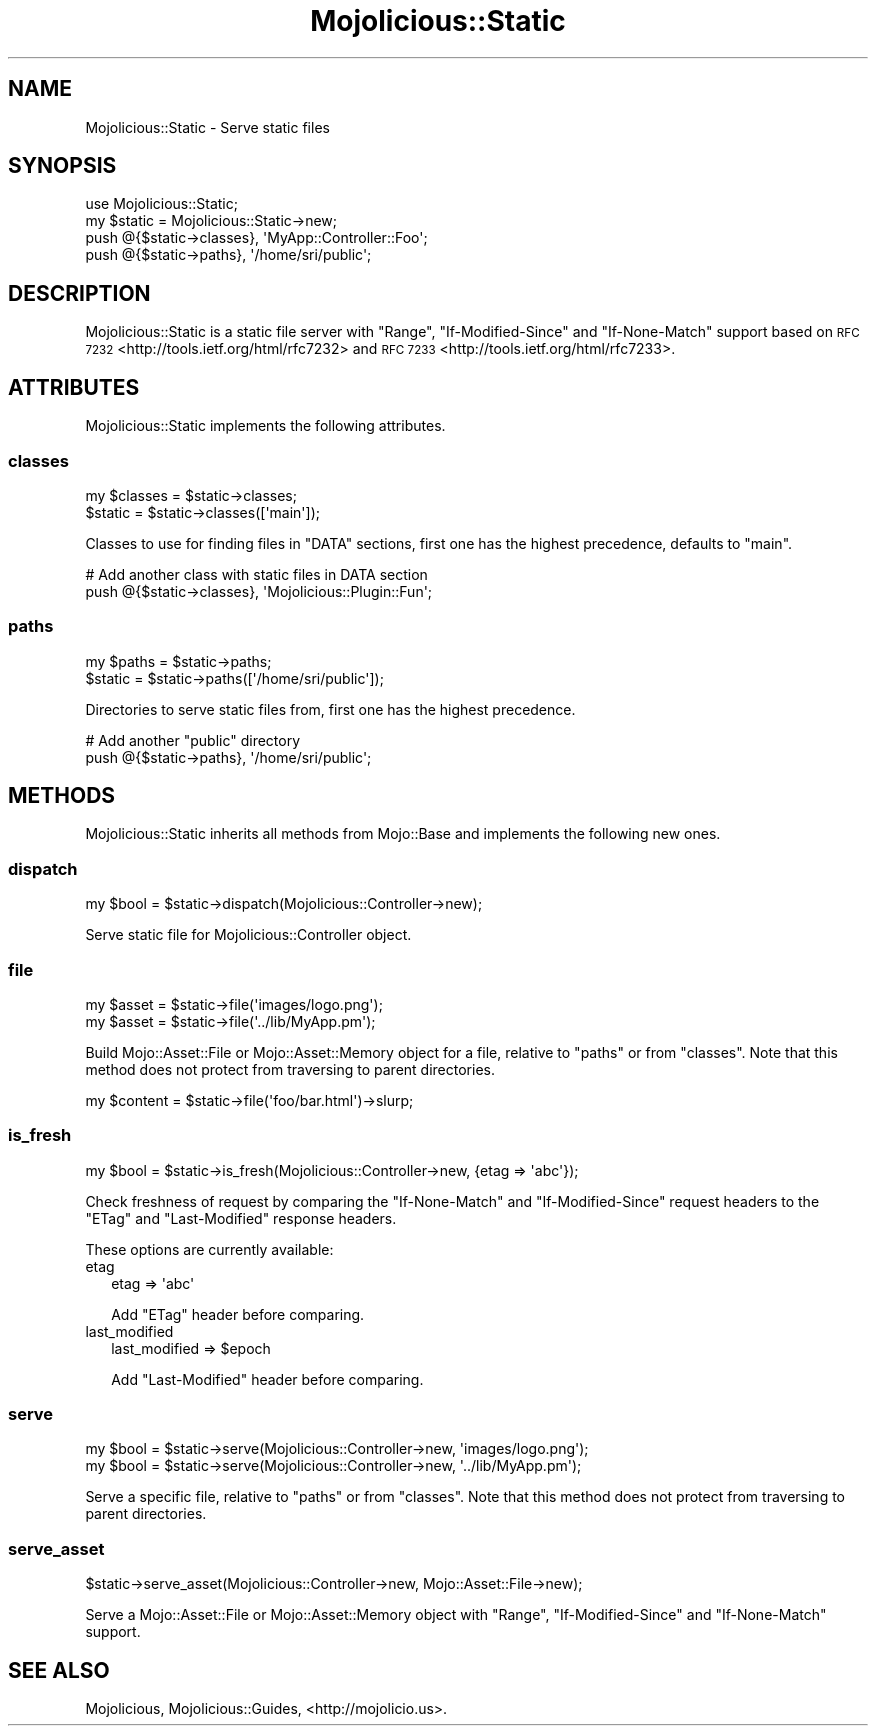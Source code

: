 .\" Automatically generated by Pod::Man 2.28 (Pod::Simple 3.28)
.\"
.\" Standard preamble:
.\" ========================================================================
.de Sp \" Vertical space (when we can't use .PP)
.if t .sp .5v
.if n .sp
..
.de Vb \" Begin verbatim text
.ft CW
.nf
.ne \\$1
..
.de Ve \" End verbatim text
.ft R
.fi
..
.\" Set up some character translations and predefined strings.  \*(-- will
.\" give an unbreakable dash, \*(PI will give pi, \*(L" will give a left
.\" double quote, and \*(R" will give a right double quote.  \*(C+ will
.\" give a nicer C++.  Capital omega is used to do unbreakable dashes and
.\" therefore won't be available.  \*(C` and \*(C' expand to `' in nroff,
.\" nothing in troff, for use with C<>.
.tr \(*W-
.ds C+ C\v'-.1v'\h'-1p'\s-2+\h'-1p'+\s0\v'.1v'\h'-1p'
.ie n \{\
.    ds -- \(*W-
.    ds PI pi
.    if (\n(.H=4u)&(1m=24u) .ds -- \(*W\h'-12u'\(*W\h'-12u'-\" diablo 10 pitch
.    if (\n(.H=4u)&(1m=20u) .ds -- \(*W\h'-12u'\(*W\h'-8u'-\"  diablo 12 pitch
.    ds L" ""
.    ds R" ""
.    ds C` ""
.    ds C' ""
'br\}
.el\{\
.    ds -- \|\(em\|
.    ds PI \(*p
.    ds L" ``
.    ds R" ''
.    ds C`
.    ds C'
'br\}
.\"
.\" Escape single quotes in literal strings from groff's Unicode transform.
.ie \n(.g .ds Aq \(aq
.el       .ds Aq '
.\"
.\" If the F register is turned on, we'll generate index entries on stderr for
.\" titles (.TH), headers (.SH), subsections (.SS), items (.Ip), and index
.\" entries marked with X<> in POD.  Of course, you'll have to process the
.\" output yourself in some meaningful fashion.
.\"
.\" Avoid warning from groff about undefined register 'F'.
.de IX
..
.nr rF 0
.if \n(.g .if rF .nr rF 1
.if (\n(rF:(\n(.g==0)) \{
.    if \nF \{
.        de IX
.        tm Index:\\$1\t\\n%\t"\\$2"
..
.        if !\nF==2 \{
.            nr % 0
.            nr F 2
.        \}
.    \}
.\}
.rr rF
.\"
.\" Accent mark definitions (@(#)ms.acc 1.5 88/02/08 SMI; from UCB 4.2).
.\" Fear.  Run.  Save yourself.  No user-serviceable parts.
.    \" fudge factors for nroff and troff
.if n \{\
.    ds #H 0
.    ds #V .8m
.    ds #F .3m
.    ds #[ \f1
.    ds #] \fP
.\}
.if t \{\
.    ds #H ((1u-(\\\\n(.fu%2u))*.13m)
.    ds #V .6m
.    ds #F 0
.    ds #[ \&
.    ds #] \&
.\}
.    \" simple accents for nroff and troff
.if n \{\
.    ds ' \&
.    ds ` \&
.    ds ^ \&
.    ds , \&
.    ds ~ ~
.    ds /
.\}
.if t \{\
.    ds ' \\k:\h'-(\\n(.wu*8/10-\*(#H)'\'\h"|\\n:u"
.    ds ` \\k:\h'-(\\n(.wu*8/10-\*(#H)'\`\h'|\\n:u'
.    ds ^ \\k:\h'-(\\n(.wu*10/11-\*(#H)'^\h'|\\n:u'
.    ds , \\k:\h'-(\\n(.wu*8/10)',\h'|\\n:u'
.    ds ~ \\k:\h'-(\\n(.wu-\*(#H-.1m)'~\h'|\\n:u'
.    ds / \\k:\h'-(\\n(.wu*8/10-\*(#H)'\z\(sl\h'|\\n:u'
.\}
.    \" troff and (daisy-wheel) nroff accents
.ds : \\k:\h'-(\\n(.wu*8/10-\*(#H+.1m+\*(#F)'\v'-\*(#V'\z.\h'.2m+\*(#F'.\h'|\\n:u'\v'\*(#V'
.ds 8 \h'\*(#H'\(*b\h'-\*(#H'
.ds o \\k:\h'-(\\n(.wu+\w'\(de'u-\*(#H)/2u'\v'-.3n'\*(#[\z\(de\v'.3n'\h'|\\n:u'\*(#]
.ds d- \h'\*(#H'\(pd\h'-\w'~'u'\v'-.25m'\f2\(hy\fP\v'.25m'\h'-\*(#H'
.ds D- D\\k:\h'-\w'D'u'\v'-.11m'\z\(hy\v'.11m'\h'|\\n:u'
.ds th \*(#[\v'.3m'\s+1I\s-1\v'-.3m'\h'-(\w'I'u*2/3)'\s-1o\s+1\*(#]
.ds Th \*(#[\s+2I\s-2\h'-\w'I'u*3/5'\v'-.3m'o\v'.3m'\*(#]
.ds ae a\h'-(\w'a'u*4/10)'e
.ds Ae A\h'-(\w'A'u*4/10)'E
.    \" corrections for vroff
.if v .ds ~ \\k:\h'-(\\n(.wu*9/10-\*(#H)'\s-2\u~\d\s+2\h'|\\n:u'
.if v .ds ^ \\k:\h'-(\\n(.wu*10/11-\*(#H)'\v'-.4m'^\v'.4m'\h'|\\n:u'
.    \" for low resolution devices (crt and lpr)
.if \n(.H>23 .if \n(.V>19 \
\{\
.    ds : e
.    ds 8 ss
.    ds o a
.    ds d- d\h'-1'\(ga
.    ds D- D\h'-1'\(hy
.    ds th \o'bp'
.    ds Th \o'LP'
.    ds ae ae
.    ds Ae AE
.\}
.rm #[ #] #H #V #F C
.\" ========================================================================
.\"
.IX Title "Mojolicious::Static 3"
.TH Mojolicious::Static 3 "2014-10-09" "perl v5.20.1" "User Contributed Perl Documentation"
.\" For nroff, turn off justification.  Always turn off hyphenation; it makes
.\" way too many mistakes in technical documents.
.if n .ad l
.nh
.SH "NAME"
Mojolicious::Static \- Serve static files
.SH "SYNOPSIS"
.IX Header "SYNOPSIS"
.Vb 1
\&  use Mojolicious::Static;
\&
\&  my $static = Mojolicious::Static\->new;
\&  push @{$static\->classes}, \*(AqMyApp::Controller::Foo\*(Aq;
\&  push @{$static\->paths}, \*(Aq/home/sri/public\*(Aq;
.Ve
.SH "DESCRIPTION"
.IX Header "DESCRIPTION"
Mojolicious::Static is a static file server with \f(CW\*(C`Range\*(C'\fR,
\&\f(CW\*(C`If\-Modified\-Since\*(C'\fR and \f(CW\*(C`If\-None\-Match\*(C'\fR support based on
\&\s-1RFC 7232\s0 <http://tools.ietf.org/html/rfc7232> and
\&\s-1RFC 7233\s0 <http://tools.ietf.org/html/rfc7233>.
.SH "ATTRIBUTES"
.IX Header "ATTRIBUTES"
Mojolicious::Static implements the following attributes.
.SS "classes"
.IX Subsection "classes"
.Vb 2
\&  my $classes = $static\->classes;
\&  $static     = $static\->classes([\*(Aqmain\*(Aq]);
.Ve
.PP
Classes to use for finding files in \f(CW\*(C`DATA\*(C'\fR sections, first one has the
highest precedence, defaults to \f(CW\*(C`main\*(C'\fR.
.PP
.Vb 2
\&  # Add another class with static files in DATA section
\&  push @{$static\->classes}, \*(AqMojolicious::Plugin::Fun\*(Aq;
.Ve
.SS "paths"
.IX Subsection "paths"
.Vb 2
\&  my $paths = $static\->paths;
\&  $static   = $static\->paths([\*(Aq/home/sri/public\*(Aq]);
.Ve
.PP
Directories to serve static files from, first one has the highest precedence.
.PP
.Vb 2
\&  # Add another "public" directory
\&  push @{$static\->paths}, \*(Aq/home/sri/public\*(Aq;
.Ve
.SH "METHODS"
.IX Header "METHODS"
Mojolicious::Static inherits all methods from Mojo::Base and implements
the following new ones.
.SS "dispatch"
.IX Subsection "dispatch"
.Vb 1
\&  my $bool = $static\->dispatch(Mojolicious::Controller\->new);
.Ve
.PP
Serve static file for Mojolicious::Controller object.
.SS "file"
.IX Subsection "file"
.Vb 2
\&  my $asset = $static\->file(\*(Aqimages/logo.png\*(Aq);
\&  my $asset = $static\->file(\*(Aq../lib/MyApp.pm\*(Aq);
.Ve
.PP
Build Mojo::Asset::File or Mojo::Asset::Memory object for a file,
relative to \*(L"paths\*(R" or from \*(L"classes\*(R". Note that this method does not
protect from traversing to parent directories.
.PP
.Vb 1
\&  my $content = $static\->file(\*(Aqfoo/bar.html\*(Aq)\->slurp;
.Ve
.SS "is_fresh"
.IX Subsection "is_fresh"
.Vb 1
\&  my $bool = $static\->is_fresh(Mojolicious::Controller\->new, {etag => \*(Aqabc\*(Aq});
.Ve
.PP
Check freshness of request by comparing the \f(CW\*(C`If\-None\-Match\*(C'\fR and
\&\f(CW\*(C`If\-Modified\-Since\*(C'\fR request headers to the \f(CW\*(C`ETag\*(C'\fR and \f(CW\*(C`Last\-Modified\*(C'\fR
response headers.
.PP
These options are currently available:
.IP "etag" 2
.IX Item "etag"
.Vb 1
\&  etag => \*(Aqabc\*(Aq
.Ve
.Sp
Add \f(CW\*(C`ETag\*(C'\fR header before comparing.
.IP "last_modified" 2
.IX Item "last_modified"
.Vb 1
\&  last_modified => $epoch
.Ve
.Sp
Add \f(CW\*(C`Last\-Modified\*(C'\fR header before comparing.
.SS "serve"
.IX Subsection "serve"
.Vb 2
\&  my $bool = $static\->serve(Mojolicious::Controller\->new, \*(Aqimages/logo.png\*(Aq);
\&  my $bool = $static\->serve(Mojolicious::Controller\->new, \*(Aq../lib/MyApp.pm\*(Aq);
.Ve
.PP
Serve a specific file, relative to \*(L"paths\*(R" or from \*(L"classes\*(R". Note
that this method does not protect from traversing to parent directories.
.SS "serve_asset"
.IX Subsection "serve_asset"
.Vb 1
\&  $static\->serve_asset(Mojolicious::Controller\->new, Mojo::Asset::File\->new);
.Ve
.PP
Serve a Mojo::Asset::File or Mojo::Asset::Memory object with \f(CW\*(C`Range\*(C'\fR,
\&\f(CW\*(C`If\-Modified\-Since\*(C'\fR and \f(CW\*(C`If\-None\-Match\*(C'\fR support.
.SH "SEE ALSO"
.IX Header "SEE ALSO"
Mojolicious, Mojolicious::Guides, <http://mojolicio.us>.
